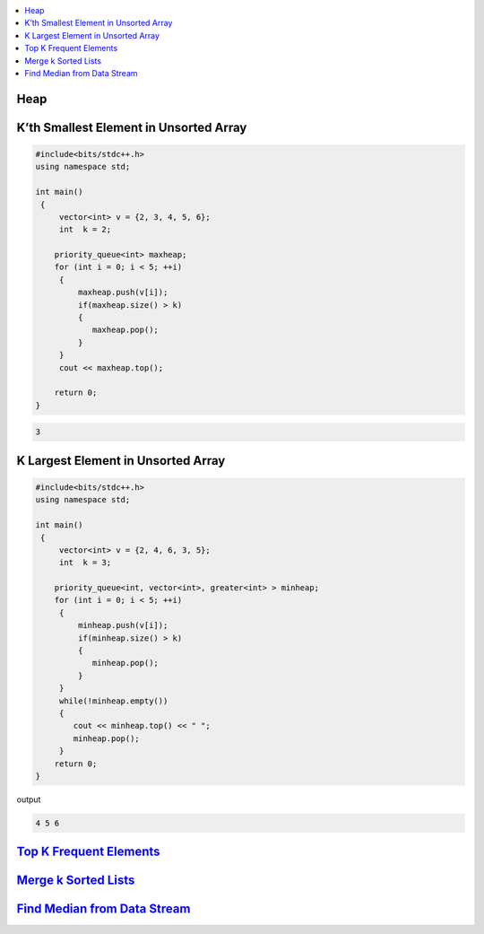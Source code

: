 .. contents::
   :local:
   :depth: 3

Heap
===============================================================================

K’th Smallest Element in Unsorted Array
===============================================================================

.. code:: c++

    #include<bits/stdc++.h>
    using namespace std;

    int main()
     {     
         vector<int> v = {2, 3, 4, 5, 6};
         int  k = 2; 

        priority_queue<int> maxheap;
        for (int i = 0; i < 5; ++i)
         {
             maxheap.push(v[i]);
             if(maxheap.size() > k)
             {
                maxheap.pop();
             }
         }
         cout << maxheap.top();

        return 0;
    }

.. code:: c++

    3

K Largest Element in Unsorted Array
===============================================================================

.. code:: c++

      #include<bits/stdc++.h>
      using namespace std;

      int main()
       {     
           vector<int> v = {2, 4, 6, 3, 5};
           int  k = 3; 

          priority_queue<int, vector<int>, greater<int> > minheap;
          for (int i = 0; i < 5; ++i)
           {
               minheap.push(v[i]);
               if(minheap.size() > k)
               {
                  minheap.pop();
               }
           }
           while(!minheap.empty())
           {
              cout << minheap.top() << " ";
              minheap.pop();
           }       
          return 0;
      }
      
output

.. code:: c++

      4 5 6 

`Top K Frequent Elements <https://leetcode.com/problems/top-k-frequent-elements/>`_
===============================================================================

.. code:: c++

`Merge k Sorted Lists <https://leetcode.com/problems/merge-k-sorted-lists/>`_
===============================================================================

.. code:: c++


`Find Median from Data Stream <https://leetcode.com/problems/find-median-from-data-stream/>`_
===============================================================================

.. code:: c++

